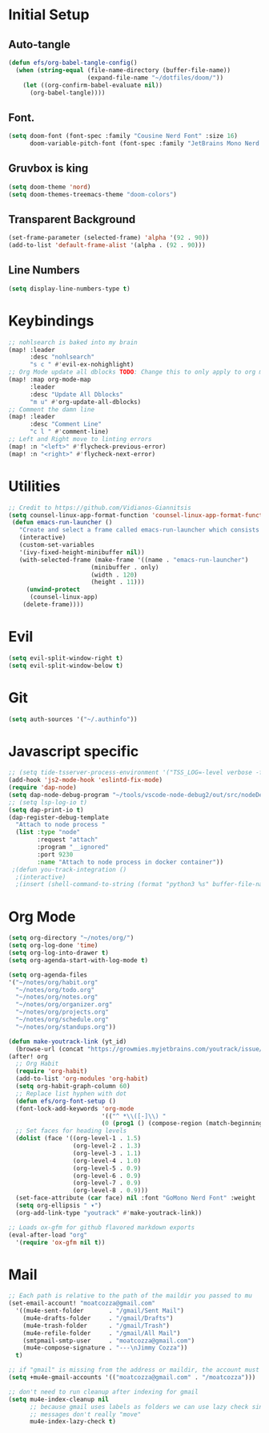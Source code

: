 * Initial Setup
** Auto-tangle
#+begin_src emacs-lisp
(defun efs/org-babel-tangle-config()
  (when (string-equal (file-name-directory (buffer-file-name))
                      (expand-file-name "~/dotfiles/doom/"))
    (let ((org-confirm-babel-evaluate nil))
      (org-babel-tangle))))
#+end_src
** Font.
#+begin_src emacs-lisp
(setq doom-font (font-spec :family "Cousine Nerd Font" :size 16)
      doom-variable-pitch-font (font-spec :family "JetBrains Mono Nerd Font" :size 18))
#+end_src

** Gruvbox is king
#+begin_src emacs-lisp
(setq doom-theme 'nord)
(setq doom-themes-treemacs-theme "doom-colors")
#+end_src
** Transparent Background
#+begin_src emacs-lisp
 (set-frame-parameter (selected-frame) 'alpha '(92 . 90))
 (add-to-list 'default-frame-alist '(alpha . (92 . 90)))
#+end_src
** Line Numbers
#+begin_src emacs-lisp
(setq display-line-numbers-type t)
#+end_src
* Keybindings
#+begin_src emacs-lisp
;; nohlsearch is baked into my brain
(map! :leader
      :desc "nohlsearch"
      "s c " #'evil-ex-nohighlight)
;; Org Mode update all dblocks TODO: Change this to only apply to org mode
(map! :map org-mode-map
      :leader
      :desc "Update All Dblocks"
      "m u" #'org-update-all-dblocks)
;; Comment the damn line
(map! :leader
      :desc "Comment Line"
      "c l " #'comment-line)
;; Left and Right move to linting errors
(map! :n "<left>" #'flycheck-previous-error)
(map! :n "<right>" #'flycheck-next-error)
#+end_src
* Utilities
#+begin_src emacs-lisp
;; Credit to https://github.com/Vidianos-Giannitsis
(setq counsel-linux-app-format-function 'counsel-linux-app-format-function-name-pretty)
 (defun emacs-run-launcher ()
   "Create and select a frame called emacs-run-launcher which consists only of a minibuffer and has specific dimensions. Run counsel-linux-app on that frame, which is an emacs command that prompts you to select an app and open it in a dmenu like behaviour. Delete the frame after that command has exited"
   (interactive)
   (custom-set-variables
   '(ivy-fixed-height-minibuffer nil))
   (with-selected-frame (make-frame '((name . "emacs-run-launcher")
				       (minibuffer . only)
				       (width . 120)
				       (height . 11)))
     (unwind-protect
	  (counsel-linux-app)
	(delete-frame))))

#+end_src
* Evil
#+begin_src emacs-lisp
(setq evil-split-window-right t)
(setq evil-split-window-below t)
#+end_src
* Git
#+begin_src emacs-lisp
(setq auth-sources '("~/.authinfo"))
#+end_src


* Javascript specific
#+begin_src emacs-lisp
;; (setq tide-tsserver-process-environment '("TSS_LOG=-level verbose -file /tmp/tss.log"))
(add-hook 'js2-mode-hook 'eslintd-fix-mode)
(require 'dap-node)
(setq dap-node-debug-program "~/tools/vscode-node-debug2/out/src/nodeDebug.js")
;; (setq lsp-log-io t)
(setq dap-print-io t)
(dap-register-debug-template
  "Attach to node process "
  (list :type "node"
        :request "attach"
        :program "__ignored"
        :port 9230
        :name "Attach to node process in docker container"))
 ;(defun you-track-integration ()
  ;(interactive)
  ;(insert (shell-command-to-string (format "python3 %s" buffer-file-name))))
#+end_src
* Org Mode
#+begin_src emacs-lisp
(setq org-directory "~/notes/org/")
(setq org-log-done 'time)
(setq org-log-into-drawer t)
(setq org-agenda-start-with-log-mode t)

(setq org-agenda-files
'("~/notes/org/habit.org"
  "~/notes/org/todo.org"
  "~/notes/org/notes.org"
  "~/notes/org/organizer.org"
  "~/notes/org/projects.org"
  "~/notes/org/schedule.org"
  "~/notes/org/standups.org"))

(defun make-youtrack-link (yt_id)
  (browse-url (concat "https://growmies.myjetbrains.com/youtrack/issue/GA-" yt_id)))
(after! org
  ;; Org Habit
  (require 'org-habit)
  (add-to-list 'org-modules 'org-habit)
  (setq org-habit-graph-column 60)
  ;; Replace list hyphen with dot
  (defun efs/org-font-setup ()
  (font-lock-add-keywords 'org-mode
                          '(("^ *\\([-]\\) "
                          (0 (prog1 () (compose-region (match-beginning 1) (match-end 1) "•")))))))
  ;; Set faces for heading levels
  (dolist (face '((org-level-1 . 1.5)
                  (org-level-2 . 1.3)
                  (org-level-3 . 1.1)
                  (org-level-4 . 1.0)
                  (org-level-5 . 0.9)
                  (org-level-6 . 0.9)
                  (org-level-7 . 0.9)
                  (org-level-8 . 0.9)))
  (set-face-attribute (car face) nil :font "GoMono Nerd Font" :weight 'regular :height (cdr face)))
  (setq org-ellipsis " ▾")
  (org-add-link-type "youtrack" #'make-youtrack-link))

;; Loads ox-gfm for github flavored markdown exports
(eval-after-load "org"
  '(require 'ox-gfm nil t))
#+end_src
* Mail
#+begin_src emacs-lisp
;; Each path is relative to the path of the maildir you passed to mu
(set-email-account! "moatcozza@gmail.com"
  '((mu4e-sent-folder       . "/gmail/Sent Mail")
    (mu4e-drafts-folder     . "/gmail/Drafts")
    (mu4e-trash-folder      . "/gmail/Trash")
    (mu4e-refile-folder     . "/gmail/All Mail")
    (smtpmail-smtp-user     . "moatcozza@gmail.com")
    (mu4e-compose-signature . "---\nJimmy Cozza"))
  t)

;; if "gmail" is missing from the address or maildir, the account must be listed here
(setq +mu4e-gmail-accounts '(("moatcozza@gmail.com" . "/moatcozza")))

;; don't need to run cleanup after indexing for gmail
(setq mu4e-index-cleanup nil
      ;; because gmail uses labels as folders we can use lazy check since
      ;; messages don't really "move"
      mu4e-index-lazy-check t)

#+end_src
